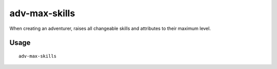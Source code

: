 adv-max-skills
==============

.. dfhack-tool::
    :summary: Raises adventurer stats to max.
    :tags: untested adventure embark armok

When creating an adventurer, raises all changeable skills and attributes to
their maximum level.

Usage
-----

::

    adv-max-skills

